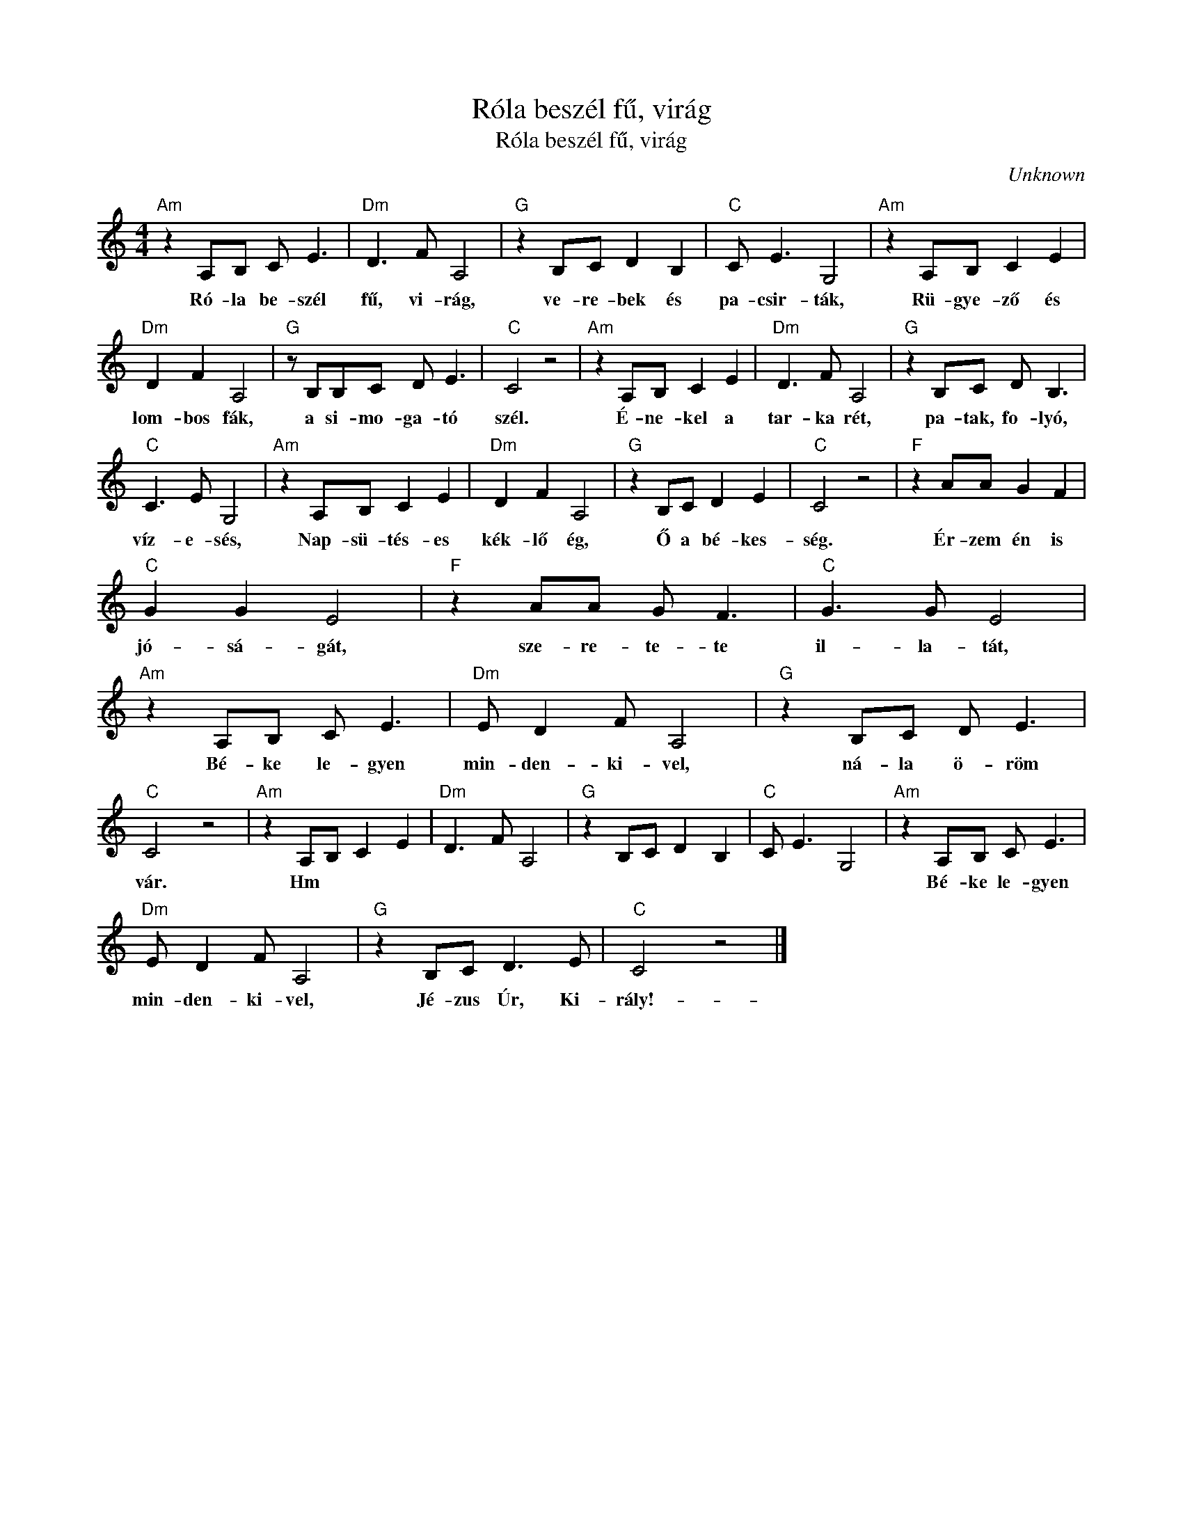 X:1
T:Róla beszél fű, virág
T:Róla beszél fű, virág
C:Unknown
Z:Public Domain
L:1/8
M:4/4
K:C
V:1 treble 
%%MIDI program 52
V:1
"Am" z2 A,B, C E3 |"Dm" D3 F A,4 |"G" z2 B,C D2 B,2 |"C" C E3 G,4 |"Am" z2 A,B, C2 E2 | %5
w: Ró- la be- szél|fű, vi- rág,|ve- re- bek és|pa- csir- ták,|Rü- gye- ző és|
"Dm" D2 F2 A,4 |"G" z B,B,C D E3 |"C" C4 z4 |"Am" z2 A,B, C2 E2 |"Dm" D3 F A,4 |"G" z2 B,C D B,3 | %11
w: lom- bos fák,|a si- mo- ga- tó|szél.|É- ne- kel a|tar- ka rét,|pa- tak, fo- lyó,|
"C" C3 E G,4 |"Am" z2 A,B, C2 E2 |"Dm" D2 F2 A,4 |"G" z2 B,C D2 E2 |"C" C4 z4 |"F" z2 AA G2 F2 | %17
w: víz- e- sés,|Nap- sü- tés- es|kék- lő ég,|Ő a bé- kes-|ség.|Ér- zem én is|
"C" G2 G2 E4 |"F" z2 AA G F3 |"C" G3 G E4 |"Am" z2 A,B, C E3 |"Dm" E D2 F A,4 |"G" z2 B,C D E3 | %23
w: jó- sá- gát,|sze- re- te- te|il- la- tát,|Bé- ke le- gyen|min- den- ki- vel,|ná- la ö- röm|
"C" C4 z4 |"Am" z2 A,B, C2 E2 |"Dm" D3 F A,4 |"G" z2 B,C D2 B,2 |"C" C E3 G,4 |"Am" z2 A,B, C E3 | %29
w: vár.|Hm * * *||||Bé- ke le- gyen|
"Dm" E D2 F A,4 |"G" z2 B,C D3 E |"C" C4 z4 |] %32
w: min- den- ki- vel,|Jé- zus Úr, Ki-|rály!-|

